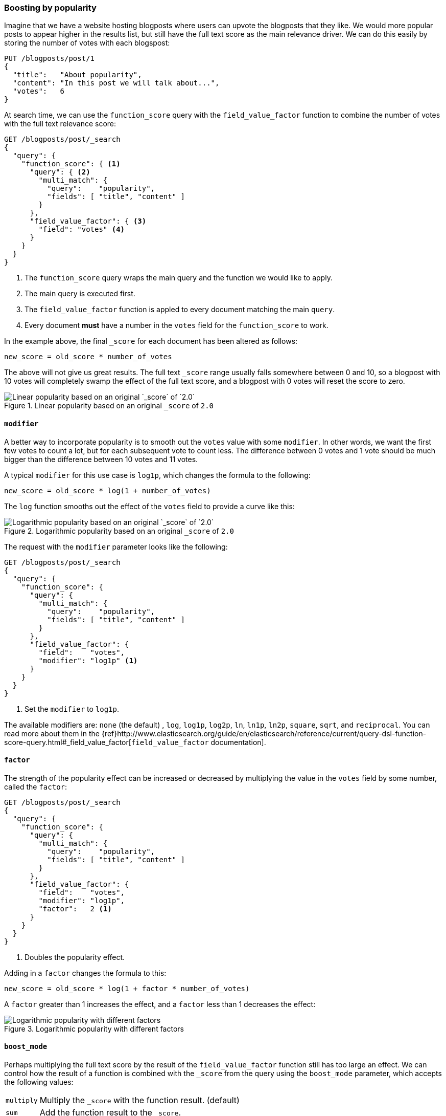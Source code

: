 [[boosting-by-popularity]]
=== Boosting by popularity

Imagine that we have a website hosting blogposts where users can upvote the
blogposts that they like. We would more popular posts to appear higher in the
results list, but still have the full text score as the main relevance driver.
We can do this easily by storing the number of votes with each blogspost:

[source,json]
-------------------------------
PUT /blogposts/post/1
{
  "title":   "About popularity",
  "content": "In this post we will talk about...",
  "votes":   6
}
-------------------------------

At search time, we can use the `function_score` query with the
`field_value_factor` function to combine the number of votes with the full
text relevance score:

[source,json]
-------------------------------
GET /blogposts/post/_search
{
  "query": {
    "function_score": { <1>
      "query": { <2>
        "multi_match": {
          "query":    "popularity",
          "fields": [ "title", "content" ]
        }
      },
      "field_value_factor": { <3>
        "field": "votes" <4>
      }
    }
  }
}
-------------------------------
<1> The `function_score` query wraps the main query and the function we would
    like to apply.
<2> The main query is executed first.
<3> The `field_value_factor` function is appled to every document matching
    the main `query`.
<4> Every document *must* have a number in the `votes` field for
    the `function_score` to work.

In the example above, the final `_score` for each document has been altered as
follows:

    new_score = old_score * number_of_votes

The above will not give us great results.  The full text `_score` range
usually falls somewhere between 0 and 10, so a blogpost with 10 votes will
completely swamp the effect of the full text score, and a blogpost with 0
votes will reset the score to zero.

[[img-popularity-linear]]
.Linear popularity based on an original `_score` of `2.0`
image::images/170_01_linear_popularity.png[Linear popularity based on an original `_score` of `2.0`]


==== `modifier`

A better way to incorporate popularity is to smooth out the `votes` value
with some `modifier`.  In other words, we want the first few votes to count a
lot, but for each subsequent vote to count less.  The difference between 0
votes and 1 vote should be much bigger than the difference between 10 votes
and 11 votes.

A typical `modifier` for this use case is `log1p`, which changes the formula
to the following:

    new_score = old_score * log(1 + number_of_votes)

The `log` function smooths out the effect of the `votes` field to provide a
curve like this:

[[img-popularity-log]]
.Logarithmic popularity based on an original `_score` of `2.0`
image::images/170_02_log_popularity.png[Logarithmic popularity based on an original `_score` of `2.0`]

The request with the `modifier` parameter looks like the following:

[source,json]
-------------------------------
GET /blogposts/post/_search
{
  "query": {
    "function_score": {
      "query": {
        "multi_match": {
          "query":    "popularity",
          "fields": [ "title", "content" ]
        }
      },
      "field_value_factor": {
        "field":    "votes",
        "modifier": "log1p" <1>
      }
    }
  }
}
-------------------------------
<1> Set the `modifier` to `log1p`.

The available modifiers are: `none` (the default) , `log`, `log1p`, `log2p`,
`ln`, `ln1p`, `ln2p`, `square`, `sqrt`,  and `reciprocal`.  You can read more
about them in the
{ref}http://www.elasticsearch.org/guide/en/elasticsearch/reference/current/query-dsl-function-score-query.html#_field_value_factor[`field_value_factor` documentation].

==== `factor`

The strength of the popularity effect can be increased or decreased by
multiplying the value in the `votes` field by some number, called the
`factor`:

[source,json]
-------------------------------
GET /blogposts/post/_search
{
  "query": {
    "function_score": {
      "query": {
        "multi_match": {
          "query":    "popularity",
          "fields": [ "title", "content" ]
        }
      },
      "field_value_factor": {
        "field":    "votes",
        "modifier": "log1p",
        "factor":   2 <1>
      }
    }
  }
}
-------------------------------
<1> Doubles the popularity effect.

Adding in a `factor` changes the formula to this:

    new_score = old_score * log(1 + factor * number_of_votes)

A `factor` greater than 1 increases the effect, and a `factor` less than 1
decreases the effect:

[[img-popularity-factor]]
.Logarithmic popularity with different factors
image::images/170_03_log_factor.png[Logarithmic popularity with different factors]


==== `boost_mode`

Perhaps multiplying the full text score by the result of the
`field_value_factor` function still has too large an effect.  We can control
how the result of a function is combined with the `_score` from the query
using the `boost_mode` parameter, which accepts the following values:

[horizontal]
`multiply`::    Multiply the `_score` with the function result. (default)
`sum`::         Add the function result to the `_score`.
`min`::         The lower of the `_score` and the function result.
`max`::         The higher of the `_score` and the function result.
`replace`::     Replace the `_score` with the function result.

If, instead of multiplying, we add the function result to the `_score`, we can
achieve a much smaller effect, especially if we use a low `factor`:

[source,json]
-------------------------------
GET /blogposts/post/_search
{
  "query": {
    "function_score": {
      "query": {
        "multi_match": {
          "query":    "popularity",
          "fields": [ "title", "content" ]
        }
      },
      "field_value_factor": {
        "field":    "votes",
        "modifier": "log1p",
        "factor":   0.1
      },
      "boost_mode": "sum" <1>
    }
  }
}
-------------------------------
<1> Add the function result to the `_score`.

The formula for the above request now looks like this:

    new_score = old_score + log(1 + 0.1 * number_of_votes)

[[img-popularity-sum]]
.Combining popularity with `sum`
image::images/170_04_log_sum.png["Combining popularity with `sum`"]


==== `max_boost`

Finally, we can cap the maximimum effect that the function can have using the
`max_boost` parameter:

[source,json]
-------------------------------
GET /blogposts/post/_search
{
  "query": {
    "function_score": {
      "query": {
        "multi_match": {
          "query":    "popularity",
          "fields": [ "title", "content" ]
        }
      },
      "field_value_factor": {
        "field":    "votes",
        "modifier": "log1p",
        "factor":   0.1
      },
      "boost_mode": "sum",
      "max_boost":  1.5 <1>
    }
  }
}
-------------------------------
<1> Whatever the result of the `field_value_factor` function, it will never be
    greater than `1.5`.

NOTE: The `max_boost` applies a limit to the result of the function only, not
to the final `_score`.

